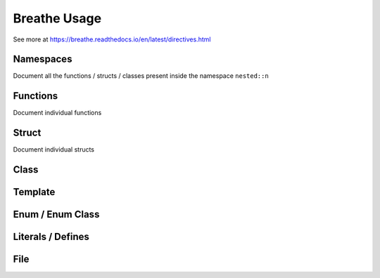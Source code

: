**************
Breathe Usage
**************

See more at https://breathe.readthedocs.io/en/latest/directives.html

Namespaces
==========

Document all the functions / structs / classes present inside the namespace ``nested::n``

.. doxygennamespace:: nested::n


Functions
==========

Document individual functions

.. doxygenfunction:: free_function

.. doxygenfunction:: free_function_template

Struct
======

Document individual structs

.. doxygenstruct:: vector_3_s

.. doxygenstruct:: vector_3_st

Class
======

Template 
========

Enum / Enum Class
=================

Literals / Defines
===================

File
=====
